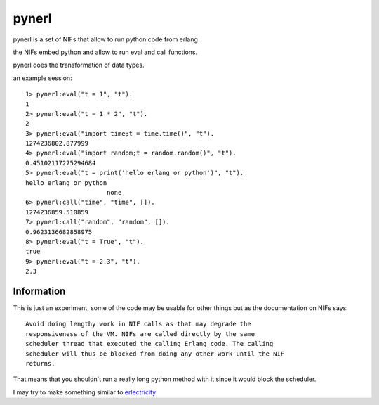 pynerl
======

pynerl is a set of NIFs that allow to run python code from erlang

the NIFs embed python and allow to run eval and call functions.

pynerl does the transformation of data types.

an example session::

        1> pynerl:eval("t = 1", "t").
        1
        2> pynerl:eval("t = 1 * 2", "t").
        2
        3> pynerl:eval("import time;t = time.time()", "t").            
        1274236802.877999
        4> pynerl:eval("import random;t = random.random()", "t").         
        0.45102117275294684
        5> pynerl:eval("t = print('hello erlang or python')", "t").                                 
        hello erlang or python
                              none
        6> pynerl:call("time", "time", []).                        
        1274236859.510859
        7> pynerl:call("random", "random", []).
        0.9623136682858975
        8> pynerl:eval("t = True", "t").                           
        true
        9> pynerl:eval("t = 2.3", "t"). 
        2.3

Information
-----------

This is just an experiment, some of the code may be usable for other things but
as the documentation on NIFs says::

        Avoid doing lengthy work in NIF calls as that may degrade the
        responsiveness of the VM. NIFs are called directly by the same
        scheduler thread that executed the calling Erlang code. The calling
        scheduler will thus be blocked from doing any other work until the NIF
        returns.

That means that you shouldn't run a really long python method with it since it would
block the scheduler.

I may try to make something similar to `erlectricity`__

__ http://github.com/mojombo/erlectricity/
